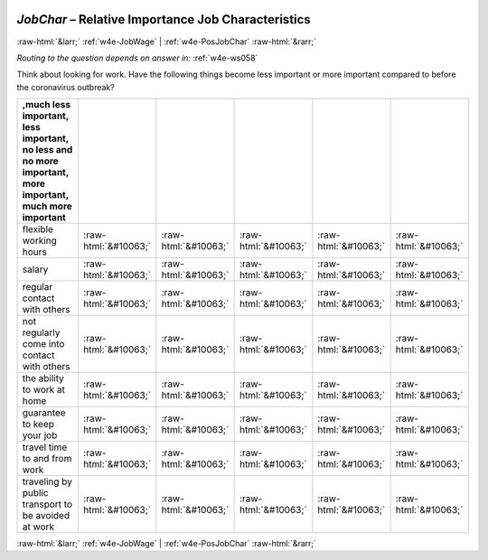 .. _w4e-JobChar: 

 
 .. role:: raw-html(raw) 
        :format: html 
 
`JobChar` – Relative Importance Job Characteristics
============================================================= 


:raw-html:`&larr;` :ref:`w4e-JobWage` | :ref:`w4e-PosJobChar` :raw-html:`&rarr;` 
 
*Routing to the question depends on answer in:* :ref:`w4e-ws058` 

Think about looking for work. Have the following things become less important or more important compared to before the coronavirus outbreak?
 
.. csv-table:: 
   :delim: | 
   :header: ,much less important, less important, no less and no more important, more important, much more important
 
           flexible working hours | :raw-html:`&#10063;`|:raw-html:`&#10063;`|:raw-html:`&#10063;`|:raw-html:`&#10063;`|:raw-html:`&#10063;` 
           salary | :raw-html:`&#10063;`|:raw-html:`&#10063;`|:raw-html:`&#10063;`|:raw-html:`&#10063;`|:raw-html:`&#10063;` 
           regular contact with others | :raw-html:`&#10063;`|:raw-html:`&#10063;`|:raw-html:`&#10063;`|:raw-html:`&#10063;`|:raw-html:`&#10063;` 
           not regularly come into contact with others | :raw-html:`&#10063;`|:raw-html:`&#10063;`|:raw-html:`&#10063;`|:raw-html:`&#10063;`|:raw-html:`&#10063;` 
           the ability to work at home | :raw-html:`&#10063;`|:raw-html:`&#10063;`|:raw-html:`&#10063;`|:raw-html:`&#10063;`|:raw-html:`&#10063;` 
           guarantee to keep your job | :raw-html:`&#10063;`|:raw-html:`&#10063;`|:raw-html:`&#10063;`|:raw-html:`&#10063;`|:raw-html:`&#10063;` 
           travel time to and from work | :raw-html:`&#10063;`|:raw-html:`&#10063;`|:raw-html:`&#10063;`|:raw-html:`&#10063;`|:raw-html:`&#10063;` 
           traveling by public transport to be avoided at work | :raw-html:`&#10063;`|:raw-html:`&#10063;`|:raw-html:`&#10063;`|:raw-html:`&#10063;`|:raw-html:`&#10063;` 

.. image:: ../_screenshots/w4-JobChar.png 


:raw-html:`&larr;` :ref:`w4e-JobWage` | :ref:`w4e-PosJobChar` :raw-html:`&rarr;` 
 
